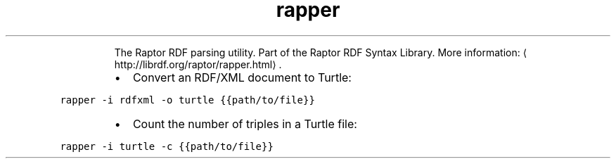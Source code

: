 .TH rapper
.PP
.RS
The Raptor RDF parsing utility.
Part of the Raptor RDF Syntax Library.
More information: \[la]http://librdf.org/raptor/rapper.html\[ra]\&.
.RE
.RS
.IP \(bu 2
Convert an RDF/XML document to Turtle:
.RE
.PP
\fB\fCrapper \-i rdfxml \-o turtle {{path/to/file}}\fR
.RS
.IP \(bu 2
Count the number of triples in a Turtle file:
.RE
.PP
\fB\fCrapper \-i turtle \-c {{path/to/file}}\fR
